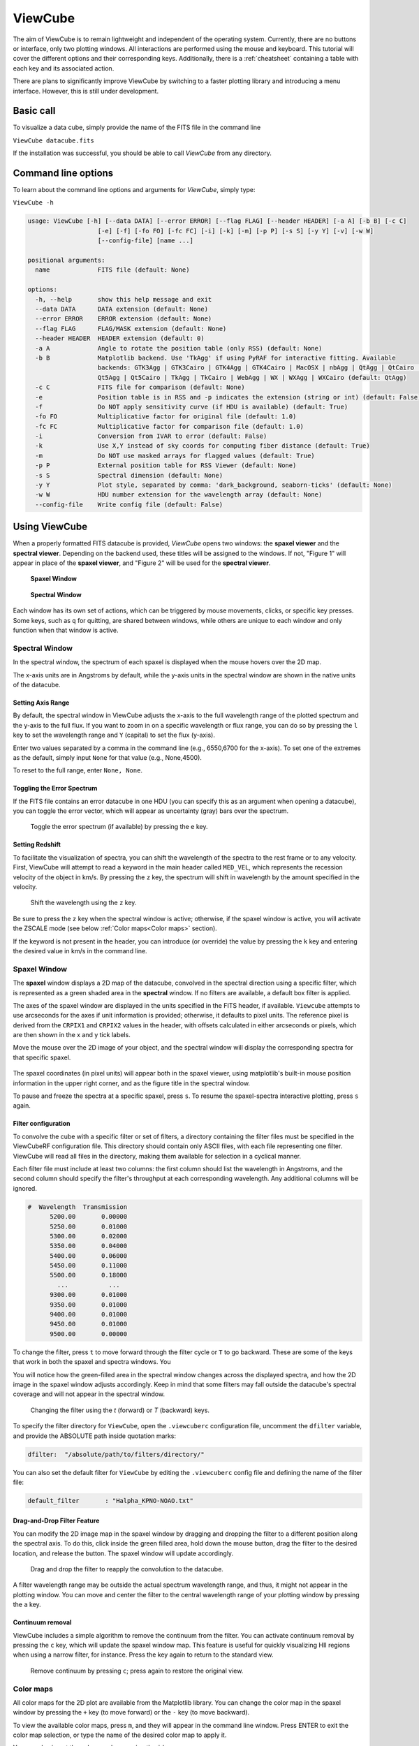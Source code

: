 ********
ViewCube
********

The aim of ViewCube is to remain lightweight and independent of the operating system. 
Currently, there are no buttons or interface, only two plotting windows. All interactions 
are performed using the mouse and keyboard. This tutorial will cover the different options 
and their corresponding keys. Additionally, there is a :ref:`cheatsheet` containing a 
table with each key and its associated action.

There are plans to significantly improve ViewCube by switching to a faster plotting library 
and introducing a menu interface. However, this is still under development.

Basic call
==========

To visualize a data cube, simply provide the name of the FITS file in the command line

``ViewCube datacube.fits``

If the installation was successful, you should be able to call `ViewCube` from any directory.

Command line options
====================

To learn about the command line options and arguments for `ViewCube`, simply type:

``ViewCube -h``

.. code-block:: python

   usage: ViewCube [-h] [--data DATA] [--error ERROR] [--flag FLAG] [--header HEADER] [-a A] [-b B] [-c C]
                      [-e] [-f] [-fo FO] [-fc FC] [-i] [-k] [-m] [-p P] [-s S] [-y Y] [-v] [-w W] 
                      [--config-file] [name ...]
   
   positional arguments:
     name             FITS file (default: None)
   
   options:
     -h, --help       show this help message and exit
     --data DATA      DATA extension (default: None)
     --error ERROR    ERROR extension (default: None)
     --flag FLAG      FLAG/MASK extension (default: None)
     --header HEADER  HEADER extension (default: 0)
     -a A             Angle to rotate the position table (only RSS) (default: None)
     -b B             Matplotlib backend. Use 'TkAgg' if using PyRAF for interactive fitting. Available
                      backends: GTK3Agg | GTK3Cairo | GTK4Agg | GTK4Cairo | MacOSX | nbAgg | QtAgg | QtCairo |
                      Qt5Agg | Qt5Cairo | TkAgg | TkCairo | WebAgg | WX | WXAgg | WXCairo (default: QtAgg)
     -c C             FITS file for comparison (default: None)
     -e               Position table is in RSS and -p indicates the extension (string or int) (default: False)
     -f               Do NOT apply sensitivity curve (if HDU is available) (default: True)
     -fo FO           Multiplicative factor for original file (default: 1.0)
     -fc FC           Multiplicative factor for comparison file (default: 1.0)
     -i               Conversion from IVAR to error (default: False)
     -k               Use X,Y instead of sky coords for computing fiber distance (default: True)
     -m               Do NOT use masked arrays for flagged values (default: True)
     -p P             External position table for RSS Viewer (default: None)
     -s S             Spectral dimension (default: None)
     -y Y             Plot style, separated by comma: 'dark_background, seaborn-ticks' (default: None)
     -w W             HDU number extension for the wavelength array (default: None)
     --config-file    Write config file (default: False)

Using ViewCube
==============

When a properly formatted FITS datacube is provided, `ViewCube` opens two windows: 
the **spaxel viewer** and the **spectral viewer**. Depending on the backend used, 
these titles will be assigned to the windows. If not, "Figure 1" will appear in place 
of the **spaxel viewer**, and "Figure 2" will be used for the **spectral viewer**.

.. .. list-table::
..   :widths: 50 50
..   :header-rows: 0
..
..   * - .. figure:: figures/spaxel_viewer.jpg
..
..        **Spaxel Window**
..
..     - .. figure:: figures/spectral_viewer.jpg
..
..        **Spectral Window**

.. figure:: figures/spaxel_viewer.jpg

 **Spaxel Window**

.. figure:: figures/spectral_viewer.jpg

 **Spectral Window**

Each window has its own set of actions, which can be triggered by mouse movements, clicks, 
or specific key presses. Some keys, such as ``q`` for quitting, are shared between windows, 
while others are unique to each window and only function when that window is active.

Spectral Window
---------------

In the spectral window, the spectrum of each spaxel is displayed when the mouse hovers 
over the 2D map.

The x-axis units are in Angstroms by default, while the y-axis units in the spectral 
window are shown in the native units of the datacube.

Setting Axis Range
^^^^^^^^^^^^^^^^^^

By default, the spectral window in ViewCube adjusts the x-axis to the full wavelength 
range of the plotted spectrum and the y-axis to the full flux. If you want to zoom in 
on a specific wavelength or flux range, you can do so by pressing the ``l`` key to set 
the wavelength range and ``Y`` (capital) to set the flux (y-axis). 

Enter two values separated by a comma in the command line (e.g., 6550,6700 for the 
x-axis). To set one of the extremes as the default, simply input ``None`` for that 
value (e.g., None,4500).

To reset to the full range, enter ``None, None``.

Toggling the Error Spectrum
^^^^^^^^^^^^^^^^^^^^^^^^^^^

If the FITS file contains an error datacube in one HDU (you can specify this as an 
argument when opening a datacube), you can toggle the error vector, which will 
appear as uncertainty (gray) bars over the spectrum.

.. figure:: figures/error_spectrum.gif

   Toggle the error spectrum (if available) by pressing the ``e`` key.

Setting Redshift
^^^^^^^^^^^^^^^^

To facilitate the visualization of spectra, you can shift the wavelength of the spectra 
to the rest frame or to any velocity. First, ViewCube will attempt to read a keyword 
in the main header called ``MED_VEL``, which represents the recession velocity of the 
object in km/s. By pressing the ``z`` key, the spectrum will shift in wavelength by the 
amount specified in the velocity. 

.. figure:: figures/redshift.gif

   Shift the wavelength using the ``z`` key.

Be sure to press the ``z`` key when the spectral window is active; otherwise, if the 
spaxel window is active, you will activate the ZSCALE mode 
(see below :ref:`Color maps<Color maps>` section).

If the keyword is not present in the header, you can introduce (or override) the value 
by pressing the ``k`` key and entering the desired value in km/s in the command line.

Spaxel Window
-------------

The **spaxel** window displays a 2D map of the datacube, convolved in the spectral direction 
using a specific filter, which is represented as a green shaded area in the **spectral** window. 
If no filters are available, a default box filter is applied.

The axes of the spaxel window are displayed in the units specified in the FITS header, if 
available. ``Viewcube`` attempts to use arcseconds for the axes if unit information is 
provided; otherwise, it defaults to pixel units. The reference pixel is derived from the 
``CRPIX1`` and ``CRPIX2`` values in the header, with offsets calculated in either 
arcseconds or pixels, which are then shown in the x and y tick labels.

Move the mouse over the 2D image of your object, and the spectral window will display the 
corresponding spectra for that specific spaxel. 

.. figure:: figures/viewcube_mouse.gif

The spaxel coordinates (in pixel units) will appear both in the spaxel viewer, 
using matplotlib's built-in mouse position information in the upper right corner, 
and as the figure title in the spectral window.

To pause and freeze the spectra at a specific spaxel, press ``s``. To resume the 
spaxel-spectra interactive plotting, press ``s`` again.

Filter configuration
^^^^^^^^^^^^^^^^^^^^

To convolve the cube with a specific filter or set of filters, a directory containing the filter 
files must be specified in the ViewCubeRF configuration file. This directory should contain only 
ASCII files, with each file representing one filter. ViewCube will read all files in the directory, 
making them available for selection in a cyclical manner.

Each filter file must include at least two columns: the first column should list the wavelength in 
Angstroms, and the second column should specify the filter's throughput at each corresponding 
wavelength. Any additional columns will be ignored.

.. code-block:: python

   #  Wavelength  Transmission
         5200.00       0.00000
         5250.00       0.01000
         5300.00       0.02000
         5350.00       0.04000
         5400.00       0.06000
         5450.00       0.11000
         5500.00       0.18000
           ...           ...
         9300.00       0.01000
         9350.00       0.01000
         9400.00       0.01000
         9450.00       0.01000
         9500.00       0.00000

To change the filter, press ``t`` to move forward through the filter cycle or ``T`` to go backward. 
These are some of the keys that work in both the spaxel and spectra windows. You 

You will notice how the green-filled area in the spectral window changes across the displayed spectra, 
and how the 2D image in the spaxel window adjusts accordingly. Keep in mind that some filters may 
fall outside the datacube's spectral coverage and will not appear in the spectral window.


.. figure:: figures/filter_change.gif

   Changing the filter using the `t` (forward) or `T` (backward) keys.

To specify the filter directory for ``ViewCube``, open the ``.viewcuberc`` configuration file, 
uncomment the ``dfilter`` variable, and provide the ABSOLUTE path inside quotation marks:

.. code-block:: python

   dfilter:  "/absolute/path/to/filters/directory/"

You can also set the default filter for ``ViewCube`` by editing the ``.viewcuberc`` config file 
and defining the name of the filter file:

.. code-block:: python

   default_filter       : "Halpha_KPNO-NOAO.txt"

Drag-and-Drop Filter Feature
^^^^^^^^^^^^^^^^^^^^^^^^^^^^

You can modify the 2D image map in the spaxel window by dragging and dropping the filter to a 
different position along the spectral axis. To do this, click inside the green filled area, 
hold down the mouse button, drag the filter to the desired location, and release the button. 
The spaxel window will update accordingly.

.. figure:: figures/filter_drag_drop.gif

   Drag and drop the filter to reapply the convolution to the datacube.

A filter wavelength range may be outside the actual spectrum wavelength range, and 
thus, it might not appear in the plotting window. You can move and center the filter 
to the central wavelength range of your plotting window by pressing the ``a`` key.

Continuum removal
^^^^^^^^^^^^^^^^^
ViewCube includes a simple algorithm to remove the continuum from the filter. You can 
activate continuum removal by pressing the ``c`` key, which will update the spaxel 
window map. This feature is useful for quickly visualizing HII regions when using a 
narrow filter, for instance. Press the key again to return to the standard view.

.. figure:: figures/remove_continuum.gif

   Remove continuum by pressing ``c``; press again to restore the original view.

Color maps
----------

All color maps for the 2D plot are available from the Matplotlib library. You can change the 
color map in the spaxel window by pressing the ``+`` key (to move forward) or the ``-`` key 
(to move backward).

To view the available color maps, press ``m``, and they will appear in the command line window. 
Press ENTER to exit the color map selection, or type the name of the desired color map to apply it.

You can also invert the color map by pressing the ``i`` key.

There is also an option to adjust the stretching and normalization of the color map. Press the 
``z`` key to toggle between ZSCALE normalization (as used in DS9) and the default setting. 
To modify the stretching, use the number keys from 1 to 5:

.. list-table:: Streching options
   :header-rows: 1

   * - Key
     - Stretching
   * - 1
     - Linear
   * - 2
     - Log
   * - 3
     - Sqrt
   * - 4
     - Power
   * - 5
     - Asinh

You can also dynamically adjust the max and min values to optimize the dynamic range. 
To do this, press and hold the right mouse button on the spaxel window (2D map), then 
move the cursor up-left or left-right, similar to the behavior in DS9.

.. figure:: figures/change_dynamic_range.gif

   Change colormap dynamic range (by pressing and holding the right mouse button)

Alternatively, you can manually set the min/max values for the color map by pressing the 
``v`` key and entering the values in the command line, separated by a comma:

For example: ``5,20``

Use ``None`` if you want to modify only one of the values, such as:

``-1, None``


Spaxel selection
----------------

Users can select multiple spaxels for easier comparison. In the spaxel window, click the 
left mouse button to select a specific spaxel. Alternatively, users can hold the mouse 
button and move the cursor over the 2D map to select multiple spaxels simultaneously.

.. figure:: figures/select_spaxels.gif

   Spaxel selection (by pressing the left mouse button)

If a spaxel has been selected erroneously or is no longer needed, press the ``d`` key and 
hover the mouse over the spaxel in question. While holding down the 'd' key, the mouse will 
delete selected spaxels as you hover over them. Release the ``d`` key to return to 
default mode.

.. figure:: figures/deleting_spaxels.gif

   Deleting selected spaxels by pressing the ``d`` key

If you want to delete all selected spaxels, simply click the ``*`` key.

Comparing spectra
-----------------

To view the spectra of selected spaxels, navigate to the spectral window and click the 
``right mouse button``. Three main plotting options are available: the first displays the 
individual spectra; the second combines the individual spectra with the integrated 
spectrum, which is the coadd of all spaxels; and the third shows only the integrated 
spectrum. You can cycle through these options by clicking the ``right mouse button``.

.. figure:: figures/spectrum_comparison.gif

To identify which spectrum in the spectral window corresponds to a specific spaxel, click on 
the desired spectrum. A colored rectangle (matching the color of the spectrum line) will be 
drawn around the corresponding spaxel in the spaxel window. Additionally, a label with the 
spaxel coordinates will appear in the figure title of the spectral window.


Saving spectra
--------------

Once you have selected several spaxels, you can choose to save either the integrated spectrum 
or the individual spectra. To save the data to a file, press the "S" key (capital letter). 
You will be prompted to enter a root name for the file in the command line. If saving as 
an ASCII file, the ".txt" suffix will be automatically appended (e.g., "spectrum.txt" 
if "spectrum" is the root name). If you choose to save the spectra from individual spaxels 
in separate files, the file names will also include the coordinates of each spaxel 
(e.g., "spectrum_33_55.txt" for a spaxel at coordinates 33,55).


Window manager
--------------

In the current version of ViewCube, the only window with "buttons" is the window manager, 
which can be activated by pressing the "W" key (this works if either of the two main 
windows is active).


.. figure:: figures/window_manager.png

   Window Manager

In the window manager, you can select the file format for saving the integrated and 
individual spectra (either ASCII, FITS, or both). Additionally, you can choose whether 
to save the integrated spectra, individual spectra, or both.

It is possible to also change the spaxel selec

.. Interacting with other programs

Fitting Package Options
-----------------------

To facilitate a more in-depth analysis of a particular spectrum, the current version 
of ViewCube includes an interactive fitting mode that leverages the capabilities of 
other programs. It can interact with external packages, specifically 
`PySpecKit <https://pyspeckit.readthedocs.io>`_ 
and Pyraf's splot.

Press the ``i`` key to choose and cycle between the Pyraf and 
`PySpecKit <https://pyspeckit.readthedocs.io>`_ selections. 
Ensure that these packages are installed to use them. If only one package is 
installed, that will be the default mode, and pressing ``i`` will not change anything 
since there is nothing to cycle through.

Once you have selected the package you want to use (as indicated in the command line), 
select a spaxel (see the section on :ref:`Spaxel Selection<Spaxel Selection>` above). 
Then, press the ``x`` key, and a new window will open with the spectrum of the selected 
package displayed in that program.

Visualizing Raw-Stacked Spectra (RSS) files
-------------------------------------------

In its ViewRSS mode, ViewCube can also read Raw-Stacked Spectra (RSS), which is particularly 
useful for inspecting individual dithers, for example. To enable this, ViewCube requires 
information about the fiber size and configuration. This data can be automatically retrieved 
from the FITS file if there is an HDU containing a table with the fiber details, or it can be 
provided through an external ASCII file.

For example, if you have an RSS FITS file with the following 
structure (as shown by ``fitsinfo``):

.. code-block:: python

   Filename: NGC2906_p1.sobj.fits
   No.    Name      Ver    Type      Cards   Dimensions   Format
     0  PRIMARY       1 PrimaryHDU     148   (1877, 331)   float32
     1  ERROR         1 ImageHDU         8   (1877, 331)   float32
     2  BADPIX        1 ImageHDU         8   (1877, 331)   uint8
     3  POSTABLE      1 BinTableHDU     23   331R x 4C   [E, E, I, 3A]

You can inform ViewCube that the position table is located within the FITS file by using 
the ``-e`` flag, along with the ``-p`` option to specify the HDU number extension:

.. code-block:: python

   ViewCube -e -p 3 NGC2906_p1.sobj.fits


Alternatively, if you have a fiber position table in an ASCII file, you can specify it using 
the ``-p`` option:

.. code-block:: python

   ViewCube -p position_table.txt rss_file.fits

The plotting and interactive capabilities of ViewRSS are similar to those of ViewCube. 
You can select and compare fibers in the same way you would with spaxels in a datacube.

.. figure:: figures/viewrss.gif

   ViewRSS
